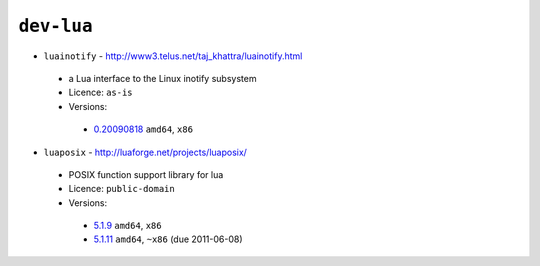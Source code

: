 ``dev-lua``
-----------

* ``luainotify`` - http://www3.telus.net/taj_khattra/luainotify.html

 * a Lua interface to the Linux inotify subsystem
 * Licence: ``as-is``
 * Versions:

  * `0.20090818 <https://github.com/JNRowe/misc-overlay/blob/master/dev-lua/luainotify/luainotify-0.20090818.ebuild>`__  ``amd64``, ``x86``

* ``luaposix`` - http://luaforge.net/projects/luaposix/

 * POSIX function support library for lua
 * Licence: ``public-domain``
 * Versions:

  * `5.1.9 <https://github.com/JNRowe/misc-overlay/blob/master/dev-lua/luaposix/luaposix-5.1.9.ebuild>`__  ``amd64``, ``x86``
  * `5.1.11 <https://github.com/JNRowe/misc-overlay/blob/master/dev-lua/luaposix/luaposix-5.1.11.ebuild>`__  ``amd64``, ``~x86`` (due 2011-06-08)

